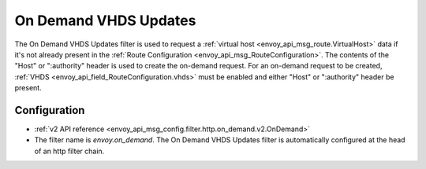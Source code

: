 .. _config_http_filters_on_demand:

On Demand VHDS Updates
======================

The On Demand VHDS Updates filter is used to request a :ref:`virtual host <envoy_api_msg_route.VirtualHost>`
data if it's not already present in the :ref:`Route Configuration <envoy_api_msg_RouteConfiguration>`. The
contents of the "Host" or ":authority" header is used to create the on-demand request. For an on-demand
request to be created, :ref:`VHDS <envoy_api_field_RouteConfiguration.vhds>` must be enabled and either "Host"
or ":authority" header be present.

Configuration
-------------
* :ref:`v2 API reference <envoy_api_msg_config.filter.http.on_demand.v2.OnDemand>`
* The filter name is *envoy.on_demand*. The On Demand VHDS Updates filter is automatically configured at the
  head of an http filter chain.
